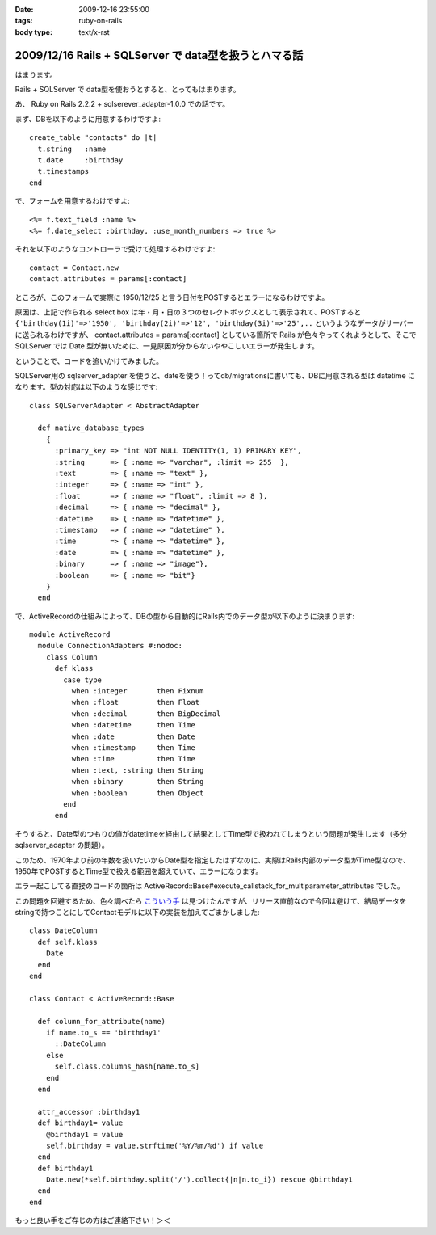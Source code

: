 :date: 2009-12-16 23:55:00
:tags: ruby-on-rails
:body type: text/x-rst

======================================================
2009/12/16 Rails + SQLServer で data型を扱うとハマる話
======================================================

はまります。

Rails + SQLServer で data型を使おうとすると、とってもはまります。

あ、 Ruby on Rails 2.2.2 + sqlserever_adapter-1.0.0 での話です。

まず、DBを以下のように用意するわけですよ::

  create_table "contacts" do |t|
    t.string   :name
    t.date     :birthday
    t.timestamps
  end

で、フォームを用意するわけですよ::

  <%= f.text_field :name %>
  <%= f.date_select :birthday, :use_month_numbers => true %>

それを以下のようなコントローラで受けて処理するわけですよ::

  contact = Contact.new
  contact.attributes = params[:contact]

ところが、このフォームで実際に 1950/12/25 と言う日付をPOSTするとエラーになるわけですよ。

原因は、上記で作られる select box は年・月・日の３つのセレクトボックスとして表示されて、POSTすると ``{'birthday(1i)'=>'1950', 'birthday(2i)'=>'12', 'birthday(3i)'=>'25',..`` というようなデータがサーバーに送られるわけですが、 contact.attributes = params[:contact] としている箇所で Rails が色々やってくれようとして、そこで SQLServer では Date 型が無いために、一見原因が分からないややこしいエラーが発生します。

ということで、コードを追いかけてみました。

SQLServer用の sqlserver_adapter を使うと、dateを使う！ってdb/migrationsに書いても、DBに用意される型は datetime になります。型の対応は以下のような感じです::

    class SQLServerAdapter < AbstractAdapter

      def native_database_types
        {
          :primary_key => "int NOT NULL IDENTITY(1, 1) PRIMARY KEY",
          :string      => { :name => "varchar", :limit => 255  },
          :text        => { :name => "text" },
          :integer     => { :name => "int" },
          :float       => { :name => "float", :limit => 8 },
          :decimal     => { :name => "decimal" },
          :datetime    => { :name => "datetime" },
          :timestamp   => { :name => "datetime" },
          :time        => { :name => "datetime" },
          :date        => { :name => "datetime" },
          :binary      => { :name => "image"},
          :boolean     => { :name => "bit"}
        }
      end

で、ActiveRecordの仕組みによって、DBの型から自動的にRails内でのデータ型が以下のように決まります::

  module ActiveRecord
    module ConnectionAdapters #:nodoc:
      class Column
        def klass
          case type
            when :integer       then Fixnum
            when :float         then Float
            when :decimal       then BigDecimal
            when :datetime      then Time
            when :date          then Date
            when :timestamp     then Time
            when :time          then Time
            when :text, :string then String
            when :binary        then String
            when :boolean       then Object
          end
        end

そうすると、Date型のつもりの値がdatetimeを経由して結果としてTime型で扱われてしまうという問題が発生します（多分sqlserver_adapter の問題）。

このため、1970年より前の年数を扱いたいからDate型を指定したはずなのに、実際はRails内部のデータ型がTime型なので、1950年でPOSTするとTime型で扱える範囲を超えていて、エラーになります。

エラー起こしてる直接のコードの箇所は ActiveRecord::Base#execute_callstack_for_multiparameter_attributes でした。

この問題を回避するため、色々調べたら `こういう手`_ は見つけたんですが、リリース直前なので今回は避けて、結局データをstringで持つことにしてContactモデルに以下の実装を加えてごまかしました::

  class DateColumn
    def self.klass
      Date
    end
  end

  class Contact < ActiveRecord::Base

    def column_for_attribute(name)
      if name.to_s == 'birthday1'
        ::DateColumn
      else
        self.class.columns_hash[name.to_s]
      end
    end
  
    attr_accessor :birthday1
    def birthday1= value
      @birthday1 = value
      self.birthday = value.strftime('%Y/%m/%d') if value
    end
    def birthday1
      Date.new(*self.birthday.split('/').collect{|n|n.to_i}) rescue @birthday1
    end
  end

もっと良い手をご存じの方はご連絡下さい！＞＜


.. _`こういう手`: http://mspeight.blogspot.com/2007/12/solved-rails-mssql-dates-prior-to-1970.html

.. :extend type: text/x-rst
.. :extend:

